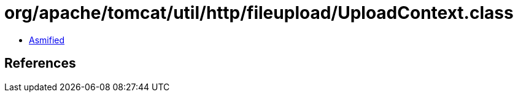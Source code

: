 = org/apache/tomcat/util/http/fileupload/UploadContext.class

 - link:UploadContext-asmified.java[Asmified]

== References

